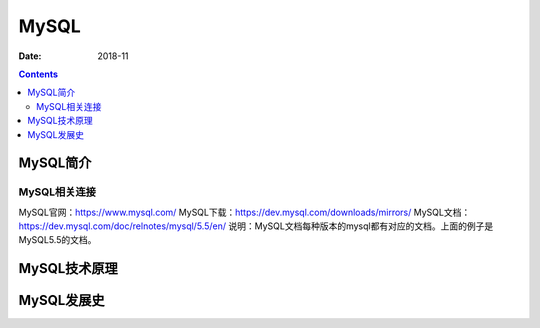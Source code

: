 .. _zzjlogin-mysql-introduce:

==============================================================
MySQL
==============================================================

:Date: 2018-11

.. contents::

MySQL简介
==============================================================


MySQL相关连接
--------------------------------------------------------------


MySQL官网：https://www.mysql.com/
MySQL下载：https://dev.mysql.com/downloads/mirrors/
MySQL文档：https://dev.mysql.com/doc/relnotes/mysql/5.5/en/
说明：MySQL文档每种版本的mysql都有对应的文档。上面的例子是MySQL5.5的文档。


MySQL技术原理
==============================================================

MySQL发展史
==============================================================



